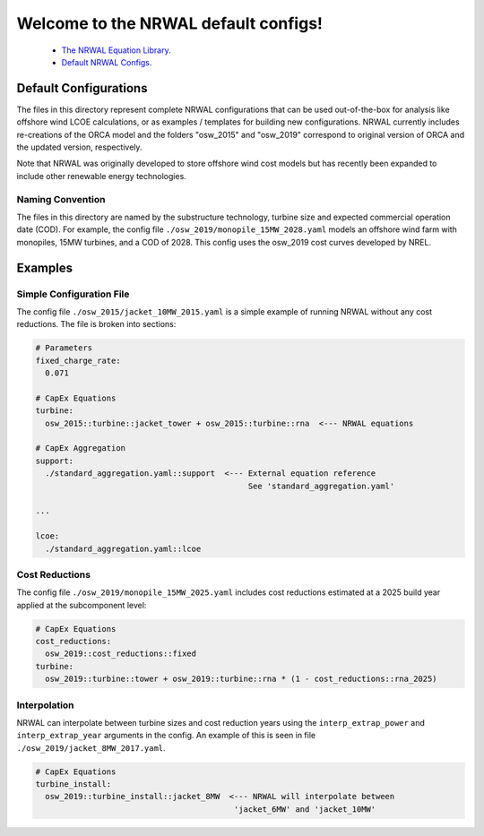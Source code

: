 *************************************
Welcome to the NRWAL default configs!
*************************************

 - `The NRWAL Equation Library <https://github.com/NREL/NRWAL/tree/main/NRWAL/analysis_library>`_.
 - `Default NRWAL Configs <https://github.com/NREL/NRWAL/tree/main/NRWAL/default_configs>`_.

Default Configurations
======================

The files in this directory represent complete NRWAL configurations that can be
used out-of-the-box for analysis like offshore wind LCOE calculations, or as
examples / templates for building new configurations. NRWAL currently includes
re-creations of the ORCA model and the folders "osw_2015" and "osw_2019"
correspond to original version of ORCA and the updated version, respectively.

Note that NRWAL was originally developed to store offshore wind cost models but
has recently been expanded to include other renewable energy technologies.

Naming Convention
-----------------

The files in this directory are named by the substructure technology, turbine
size and expected commercial operation date (COD). For example, the config file
``./osw_2019/monopile_15MW_2028.yaml`` models an offshore wind farm with monopiles,
15MW turbines, and a COD of 2028. This config uses the osw_2019 cost curves
developed by NREL.

Examples
========

Simple Configuration File
-------------------------

The config file ``./osw_2015/jacket_10MW_2015.yaml`` is a simple example of running
NRWAL without any cost reductions. The file is broken into sections:

.. code-block::

   # Parameters
   fixed_charge_rate:
     0.071

   # CapEx Equations
   turbine:
     osw_2015::turbine::jacket_tower + osw_2015::turbine::rna  <--- NRWAL equations

   # CapEx Aggregation
   support:
     ./standard_aggregation.yaml::support  <--- External equation reference
                                                See 'standard_aggregation.yaml'

   ...

   lcoe:
     ./standard_aggregation.yaml::lcoe

Cost Reductions
---------------

The config file ``./osw_2019/monopile_15MW_2025.yaml`` includes cost reductions
estimated at a 2025 build year applied at the subcomponent level:

.. code-block::

   # CapEx Equations
   cost_reductions:
     osw_2019::cost_reductions::fixed
   turbine:
     osw_2019::turbine::tower + osw_2019::turbine::rna * (1 - cost_reductions::rna_2025)

Interpolation
-------------

NRWAL can interpolate between turbine sizes and cost reduction years using the
``interp_extrap_power`` and ``interp_extrap_year`` arguments in the config. An
example of this is seen in file ``./osw_2019/jacket_8MW_2017.yaml``.

.. code-block::

   # CapEx Equations
   turbine_install:
     osw_2019::turbine_install::jacket_8MW  <--- NRWAL will interpolate between
                                             'jacket_6MW' and 'jacket_10MW'
